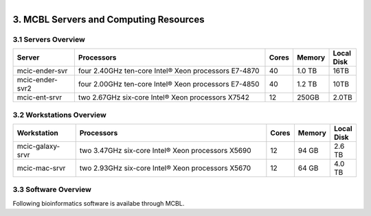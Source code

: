 
.. MCBL documentation master file, created by
   sphinx-quickstart on Wed Sep 23 17:00:18 2015.
   You can adapt this file completely to your liking, but it should at least
   contain the root `toctree` directive.


.. module:: Computing Resources
   :synopsis: Servers at MCBL
.. moduleauthor:: Saranga Wijeratne<wijeratne.3@osu.edu>

.. highlight:: rest

.. figure:: Logo.png
   :align: right

**********************************************
3. MCBL Servers and Computing Resources
**********************************************

3.1 Servers Overview
----------------

.. csv-table::
   :header: "Server", "Processors","Cores","Memory", "Local Disk"
   :widths: 12, 38, 5,5,5

   mcic-ender-svr,four 2.40GHz ten-core Intel® Xeon processors E7-4870,40,1.0 TB,16TB
   mcic-ender-svr2,four 2.00GHz ten-core Intel® Xeon processors E7-4850,40,1.2 TB,10TB
   mcic-ent-srvr,two 2.67GHz six-core Intel® Xeon processors X7542,12, 250GB, 2.0TB

3.2 Workstations Overview
----------------------
.. csv-table::
   :header: "Workstation", "Processors","Cores","Memory", "Local Disk"
   :widths: 12, 38, 5,5,5

   mcic-galaxy-srvr,two 3.47GHz six-core Intel® Xeon processors X5690,12, 94 GB,2.6 TB
   mcic-mac-srvr,two 2.93GHz six-core Intel® Xeon processors X5670,12, 64 GB,4.0 TB

3.3 Software Overview
----------------------
Following bioinformatics software is availabe through MCBL.

.. csv-table::
   :header: "Application", "Version","Description","Module Name"
   :widths: 12, 12, 38,10

   Bowtie,1.1.0 2-2.2.3,12,An ultrafast and memory-efficient tool for aligning sequencing reads to long reference sequences,Bowtie-<version>
   



